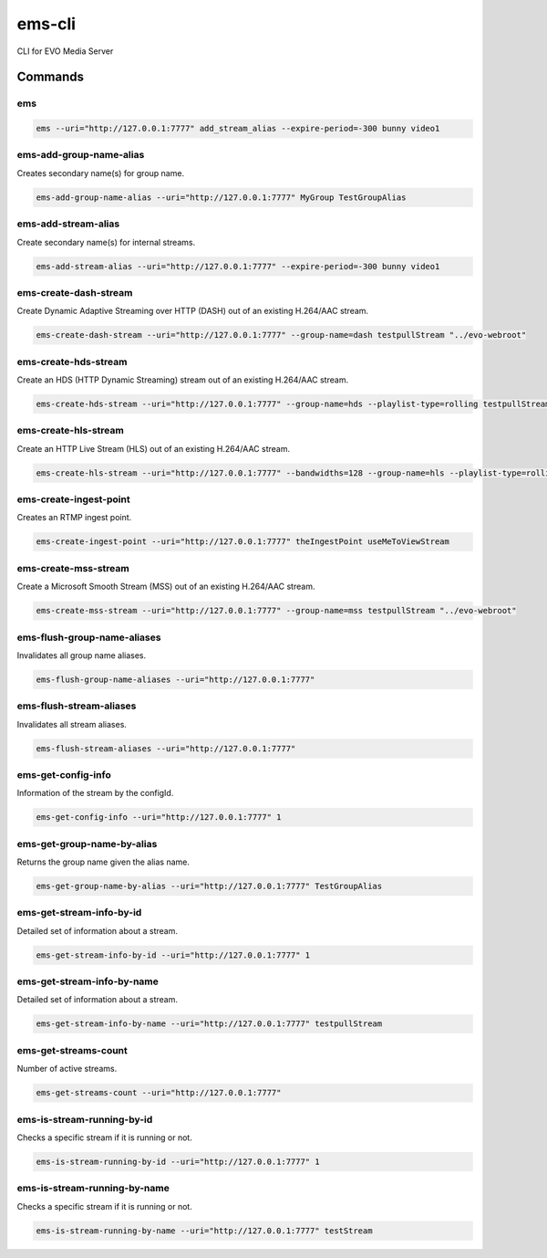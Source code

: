 =======
ems-cli
=======

.. image:: https://codeclimate.com/github/tomi77/ems-cli/badges/gpa.svg
   :target: https://codeclimate.com/github/tomi77/ems-cli
   :alt: Code Climate

CLI for EVO Media Server

Commands
========

ems
---

.. sourcecode:: sh

 ems --uri="http://127.0.0.1:7777" add_stream_alias --expire-period=-300 bunny video1

ems-add-group-name-alias
------------------------

Creates secondary name(s) for group name.

.. sourcecode:: sh

 ems-add-group-name-alias --uri="http://127.0.0.1:7777" MyGroup TestGroupAlias

ems-add-stream-alias
--------------------

Create secondary name(s) for internal streams.

.. sourcecode:: sh

 ems-add-stream-alias --uri="http://127.0.0.1:7777" --expire-period=-300 bunny video1

ems-create-dash-stream
----------------------

Create Dynamic Adaptive Streaming over HTTP (DASH) out of an existing H.264/AAC stream.

.. sourcecode:: sh

 ems-create-dash-stream --uri="http://127.0.0.1:7777" --group-name=dash testpullStream "../evo-webroot"

ems-create-hds-stream
---------------------

Create an HDS (HTTP Dynamic Streaming) stream out of an existing H.264/AAC stream.

.. sourcecode:: sh

 ems-create-hds-stream --uri="http://127.0.0.1:7777" --group-name=hds --playlist-type=rolling testpullStream "../evo-webroot"

ems-create-hls-stream
---------------------

Create an HTTP Live Stream (HLS) out of an existing H.264/AAC stream.

.. sourcecode:: sh

 ems-create-hls-stream --uri="http://127.0.0.1:7777" --bandwidths=128 --group-name=hls --playlist-type=rolling --playlist-length=10 --chunk-length=5 hlstest "/MyWebRoot/"

ems-create-ingest-point
-----------------------

Creates an RTMP ingest point.

.. sourcecode:: sh

 ems-create-ingest-point --uri="http://127.0.0.1:7777" theIngestPoint useMeToViewStream

ems-create-mss-stream
---------------------

Create a Microsoft Smooth Stream (MSS) out of an existing H.264/AAC stream.

.. sourcecode:: sh

 ems-create-mss-stream --uri="http://127.0.0.1:7777" --group-name=mss testpullStream "../evo-webroot"

ems-flush-group-name-aliases
----------------------------

Invalidates all group name aliases.

.. sourcecode:: sh

 ems-flush-group-name-aliases --uri="http://127.0.0.1:7777"

ems-flush-stream-aliases
------------------------

Invalidates all stream aliases.

.. sourcecode:: sh

 ems-flush-stream-aliases --uri="http://127.0.0.1:7777"

ems-get-config-info
-------------------

Information of the stream by the configId.

.. sourcecode:: sh

 ems-get-config-info --uri="http://127.0.0.1:7777" 1

ems-get-group-name-by-alias
---------------------------

Returns the group name given the alias name.

.. sourcecode:: sh

 ems-get-group-name-by-alias --uri="http://127.0.0.1:7777" TestGroupAlias

ems-get-stream-info-by-id
-------------------------

Detailed set of information about a stream.

.. sourcecode:: sh

 ems-get-stream-info-by-id --uri="http://127.0.0.1:7777" 1

ems-get-stream-info-by-name
---------------------------

Detailed set of information about a stream.

.. sourcecode:: sh

 ems-get-stream-info-by-name --uri="http://127.0.0.1:7777" testpullStream

ems-get-streams-count
---------------------

Number of active streams.

.. sourcecode:: sh

 ems-get-streams-count --uri="http://127.0.0.1:7777"

ems-is-stream-running-by-id
---------------------------

Checks a specific stream if it is running or not.

.. sourcecode:: sh

 ems-is-stream-running-by-id --uri="http://127.0.0.1:7777" 1

ems-is-stream-running-by-name
-----------------------------

Checks a specific stream if it is running or not.

.. sourcecode:: sh

 ems-is-stream-running-by-name --uri="http://127.0.0.1:7777" testStream
